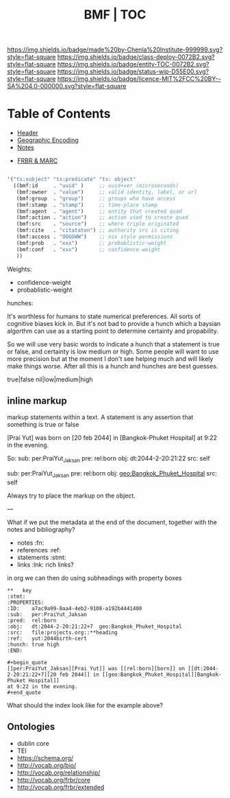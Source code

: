 #   -*- mode: org; fill-column: 60 -*-
#+STARTUP: showall
#+TITLE:  BMF | TOC

[[https://img.shields.io/badge/made%20by-Chenla%20Institute-999999.svg?style=flat-square]] 
[[https://img.shields.io/badge/class-deploy-0072B2.svg?style=flat-square]]
[[https://img.shields.io/badge/entity-TOC-0072B2.svg?style=flat-square]]
[[https://img.shields.io/badge/status-wip-D55E00.svg?style=flat-square]]
[[https://img.shields.io/badge/licence-MIT%2FCC%20BY--SA%204.0-000000.svg?style=flat-square]]

* Table of Contents
:PROPERTIES:
:CUSTOM_ID: 
:Name:      /home/deerpig/proj/chenla/bmf/index.org
:Created:   2017-02-06T09:41@Prek Leap (11.642600N-104.919210W)
:ID:        c10d3a29-5475-45c7-a604-707d89f426c5
:VER:       551917936.623012821
:GEO:       48P-491193-1287029-15
:BXID:      proj:DHY4-0486
:Class:     deploy
:Entity:    toc
:Status:    wip 
:Licence:   MIT/CC BY-SA 4.0
:END:


 - [[./bmf-header.org][Header]]
 - [[./bmf-geo.org][Geographic Encoding]]
 - [[./bmf-notes.org][Notes]]


 - [[./bmf-frbr-and-marc.org][FRBR & MARC]]


#+begin_src emacs-lisp

'("ts:subject" "ts:predicate" "ts: object" 
  ((bmf:id     . "uuid" )     ;; uuid+ver (microseconds) 
   (bmf:owner  . "value")     ;; valid identity, label, or url 
   (bmf:group  . "group")     ;; groups who have access
   (bmf:stamp  . "stamp")     ;; time-place stamp
   (bmf:agent  . "agent")     ;; entity that created quad
   (bmf:action . "action")    ;; action used to create quad
   (bmf:src    . "source")    ;; where triple originated
   (bmf:cite   . "citataton") ;; authority src is citing
   (bmf:access . "OOGGWW")    ;; nix style permissions
   (bmf:prob   . "xxx")       ;; probablistic-weight
   (bmf:conf   . "xxx")       ;; confidence-weight
   ))
#+end_src

Weights:

 -  confidence-weight
 -  probablistic-weight 

hunches:

It's worthless for humans to state numerical preferences.
All sorts of cognitive biases kick in.  But it's not bad to
provide a hunch which a baysian algorthm can use as a
starting point to determine certainty and propability.

So we will use very basic words to indicate a hunch that a
statement is true or false, and certainty is low medium or
high.  Some people will want to use more precision but at
the moment I don't see helping much and will likely make
things worse.  After all this is a hunch and hunches are
best guesses.

   true|false  nil|low|medium|high

** inline markup

markup statements within a text.  A statement is any
assertion that something is true or false


[Prai Yut] was born on [20 feb 2044] in [Bangkok-Phuket
Hospital] at 9:22 in the evening.

   So:
        sub:  per:PraiYut_Jaksan 
        pre:  rel:born
        obj:  dt:2044-2-20:21:22
        src:  self

        sub:  per:PraiYut_Jaksan
        pre:  rel:born
        obj:  geo:Bangkok_Phuket_Hospital
        src:  self

Always try to place the markup on the object.

---

What if we put the metadata at the end of the document,
together with the notes and bibliography?  

  - notes       :fn:
  - references  :ref:
  - statements  :stmt:
  - links       :lnk: rich links?

in org we can then do using subheadings with property boxes

#+begin_example
**   key                                                              :stmt:
:PROPERTIES:
:ID:    a7ac9a99-8aa4-4eb2-9108-a192b4441400
:sub:   per:PraiYut_Jaksan 
:pred:  rel:born
:obj:   dt:2044-2-20:21:22+7  geo:Bangkok_Phuket_Hospital
:src:   file:projects.org::**heading
:ref:   yut:2044birth-cert
:hunch: true high
:END:

#+begin_quote
[[per:PraiYut_Jaksan][Prai Yut]] was [[rel:born][born]] on [[dt:2044-2-20:21:22+7][20 feb 2044]] in [[geo:Bangkok_Phuket_Hospital][Bangkok-Phuket Hospital]]
at 9:22 in the evening.
#+end_quote
#+end_example

What should the index look like for the example above?

** Ontologies

  - dublin core
  - TEI
  - https://schema.org/
  - http://vocab.org/bio/
  - http://vocab.org/relationship/
  - http://vocab.org/frbr/core
  - http://vocab.org/frbr/extended

